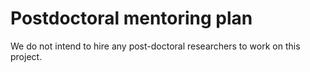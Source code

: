 #+TEMPLATE: NSF Proposal - postdoctoral mentoring plan
#+key: nsf-proposal-postdoc-plan
#+group: manuscript
#+contributor: John Kitchin <jkitchin@andrew.cmu.edu>
#+default-filename: postdoctoral-mentoring-plan.org

#+LATEX_CLASS: cmu-article
#+Latex_class_options: [12pt]
#+OPTIONS: toc:nil ^:{}
#+LATEX_HEADER: \usepackage{setspace}

# Adjust this to fill the page. 1.0 is single line spacing.
\setstretch{1.2}

* Postdoctoral mentoring plan
We do not intend to hire any post-doctoral researchers to work on this project.
